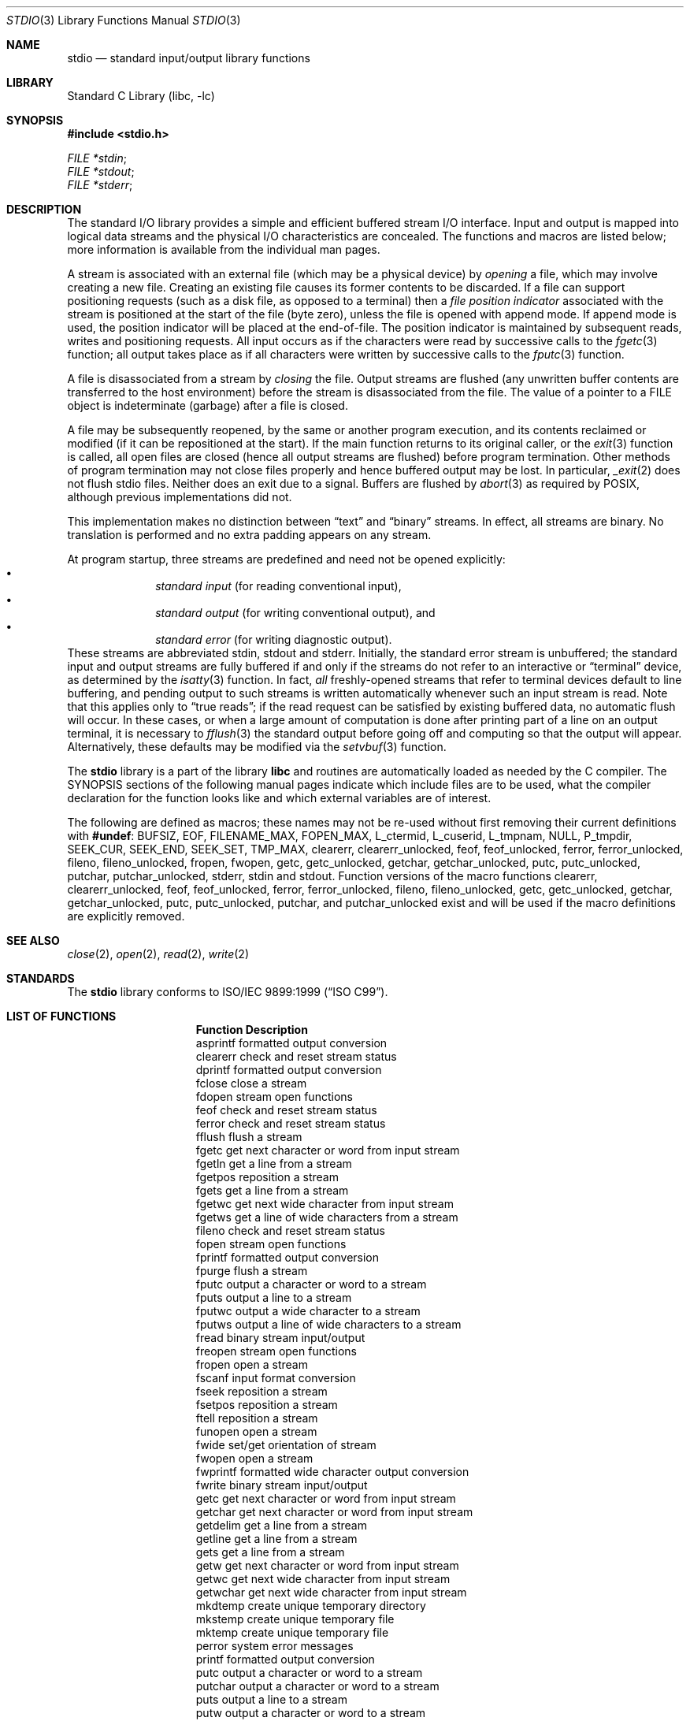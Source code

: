 .\" $MidnightBSD$
.\" Copyright (c) 1990, 1991, 1993
.\"	The Regents of the University of California.  All rights reserved.
.\"
.\" Redistribution and use in source and binary forms, with or without
.\" modification, are permitted provided that the following conditions
.\" are met:
.\" 1. Redistributions of source code must retain the above copyright
.\"    notice, this list of conditions and the following disclaimer.
.\" 2. Redistributions in binary form must reproduce the above copyright
.\"    notice, this list of conditions and the following disclaimer in the
.\"    documentation and/or other materials provided with the distribution.
.\" 4. Neither the name of the University nor the names of its contributors
.\"    may be used to endorse or promote products derived from this software
.\"    without specific prior written permission.
.\"
.\" THIS SOFTWARE IS PROVIDED BY THE REGENTS AND CONTRIBUTORS ``AS IS'' AND
.\" ANY EXPRESS OR IMPLIED WARRANTIES, INCLUDING, BUT NOT LIMITED TO, THE
.\" IMPLIED WARRANTIES OF MERCHANTABILITY AND FITNESS FOR A PARTICULAR PURPOSE
.\" ARE DISCLAIMED.  IN NO EVENT SHALL THE REGENTS OR CONTRIBUTORS BE LIABLE
.\" FOR ANY DIRECT, INDIRECT, INCIDENTAL, SPECIAL, EXEMPLARY, OR CONSEQUENTIAL
.\" DAMAGES (INCLUDING, BUT NOT LIMITED TO, PROCUREMENT OF SUBSTITUTE GOODS
.\" OR SERVICES; LOSS OF USE, DATA, OR PROFITS; OR BUSINESS INTERRUPTION)
.\" HOWEVER CAUSED AND ON ANY THEORY OF LIABILITY, WHETHER IN CONTRACT, STRICT
.\" LIABILITY, OR TORT (INCLUDING NEGLIGENCE OR OTHERWISE) ARISING IN ANY WAY
.\" OUT OF THE USE OF THIS SOFTWARE, EVEN IF ADVISED OF THE POSSIBILITY OF
.\" SUCH DAMAGE.
.\"
.\"     @(#)stdio.3	8.7 (Berkeley) 4/19/94
.\" $FreeBSD: stable/10/lib/libc/stdio/stdio.3 189356 2009-03-04 03:38:51Z das $
.\"
.Dd March 3, 2009
.Dt STDIO 3
.Os
.Sh NAME
.Nm stdio
.Nd standard input/output library functions
.Sh LIBRARY
.Lb libc
.Sh SYNOPSIS
.In stdio.h
.Vt FILE *stdin ;
.Vt FILE *stdout ;
.Vt FILE *stderr ;
.Sh DESCRIPTION
The standard
.Tn I/O
library provides a simple and efficient buffered stream
.Tn I/O
interface.
Input and output is mapped into logical data streams
and the physical
.Tn I/O
characteristics are concealed.
The functions and macros are listed
below; more information is available from the individual man pages.
.Pp
A stream is associated with an external file (which may be a physical
device) by
.Em opening
a file, which may involve creating a new file.
Creating an
existing file causes its former contents to be discarded.
If a file can support positioning requests (such as a disk file, as opposed
to a terminal) then a
.Em file position indicator
associated with the stream is positioned at the start of the file (byte
zero), unless the file is opened with append mode.
If append mode
is used, the position indicator will be placed at the end-of-file.
The position indicator is maintained by subsequent reads, writes
and positioning requests.
All input occurs as if the characters
were read by successive calls to the
.Xr fgetc 3
function; all output takes place as if all characters were
written by successive calls to the
.Xr fputc 3
function.
.Pp
A file is disassociated from a stream by
.Em closing
the file.
Output streams are flushed (any unwritten buffer contents are transferred
to the host environment) before the stream is disassociated from the file.
The value of a pointer to a
.Dv FILE
object is indeterminate (garbage) after a file is closed.
.Pp
A file may be subsequently reopened, by the same or another program
execution, and its contents reclaimed or modified (if it can be repositioned
at the start).
If the main function returns to its original caller, or
the
.Xr exit 3
function is called, all open files are closed (hence all output
streams are flushed) before program termination.
Other methods
of program termination may not close files properly and hence
buffered output may be lost.
In particular,
.Xr _exit 2
does not flush stdio files.
Neither does an exit due to a signal.
Buffers are flushed by
.Xr abort 3
as required by POSIX, although previous implementations did not.
.Pp
This implementation makes no distinction between
.Dq text
and
.Dq binary
streams.
In effect, all streams are binary.
No translation is performed and no extra padding appears on any stream.
.Pp
At program startup, three streams are predefined and need not be
opened explicitly:
.Bl -bullet -compact -offset indent
.It
.Em standard input
(for reading conventional input),
.It
.Em standard output
(for writing conventional output), and
.It
.Em standard error
(for writing diagnostic output).
.El
These streams are abbreviated
.Dv stdin , stdout
and
.Dv stderr .
Initially, the standard error stream
is unbuffered; the standard input and output streams are
fully buffered if and only if the streams do not refer to
an interactive or
.Dq terminal
device, as determined by the
.Xr isatty 3
function.
In fact,
.Em all
freshly-opened streams that refer to terminal devices
default to line buffering, and
pending output to such streams is written automatically
whenever such an input stream is read.
Note that this applies only to
.Dq "true reads" ;
if the read request can be satisfied by existing buffered data,
no automatic flush will occur.
In these cases,
or when a large amount of computation is done after printing
part of a line on an output terminal, it is necessary to
.Xr fflush 3
the standard output before going off and computing so that the output
will appear.
Alternatively, these defaults may be modified via the
.Xr setvbuf 3
function.
.Pp
The
.Nm
library is a part of the library
.Nm libc
and routines are automatically loaded as needed by the C compiler.
The
.Tn SYNOPSIS
sections of the following manual pages indicate which include files
are to be used, what the compiler declaration for the function
looks like and which external variables are of interest.
.Pp
The following are defined as macros;
these names may not be re-used
without first removing their current definitions with
.Ic #undef :
.Dv BUFSIZ ,
.Dv EOF ,
.Dv FILENAME_MAX ,
.Dv FOPEN_MAX ,
.Dv L_ctermid ,
.Dv L_cuserid ,
.Dv L_tmpnam ,
.Dv NULL ,
.Dv P_tmpdir ,
.Dv SEEK_CUR ,
.Dv SEEK_END ,
.Dv SEEK_SET ,
.Dv TMP_MAX ,
.Dv clearerr ,
.Dv clearerr_unlocked ,
.Dv feof ,
.Dv feof_unlocked ,
.Dv ferror ,
.Dv ferror_unlocked ,
.Dv fileno ,
.Dv fileno_unlocked ,
.Dv fropen ,
.Dv fwopen ,
.Dv getc ,
.Dv getc_unlocked ,
.Dv getchar ,
.Dv getchar_unlocked ,
.Dv putc ,
.Dv putc_unlocked ,
.Dv putchar ,
.Dv putchar_unlocked ,
.Dv stderr ,
.Dv stdin
and
.Dv stdout .
Function versions of the macro functions
.Dv clearerr ,
.Dv clearerr_unlocked ,
.Dv feof ,
.Dv feof_unlocked ,
.Dv ferror ,
.Dv ferror_unlocked ,
.Dv fileno ,
.Dv fileno_unlocked ,
.Dv getc ,
.Dv getc_unlocked ,
.Dv getchar ,
.Dv getchar_unlocked ,
.Dv putc ,
.Dv putc_unlocked ,
.Dv putchar ,
and
.Dv putchar_unlocked
exist and will be used if the macro
definitions are explicitly removed.
.Sh SEE ALSO
.Xr close 2 ,
.Xr open 2 ,
.Xr read 2 ,
.Xr write 2
.Sh STANDARDS
The
.Nm
library conforms to
.St -isoC-99 .
.Sh LIST OF FUNCTIONS
.Bl -column "Description"
.It Sy "Function	Description"
.It "asprintf	formatted output conversion"
.It "clearerr	check and reset stream status"
.It "dprintf	formatted output conversion"
.It "fclose	close a stream"
.It "fdopen	stream open functions"
.It "feof	check and reset stream status"
.It "ferror	check and reset stream status"
.It "fflush	flush a stream"
.It "fgetc	get next character or word from input stream"
.It "fgetln	get a line from a stream"
.It "fgetpos	reposition a stream"
.It "fgets	get a line from a stream"
.It "fgetwc	get next wide character from input stream"
.It "fgetws	get a line of wide characters from a stream"
.It "fileno	check and reset stream status"
.It "fopen	stream open functions"
.It "fprintf	formatted output conversion"
.It "fpurge	flush a stream"
.It "fputc	output a character or word to a stream"
.It "fputs	output a line to a stream"
.It "fputwc	output a wide character to a stream"
.It "fputws	output a line of wide characters to a stream"
.It "fread	binary stream input/output"
.It "freopen	stream open functions"
.It "fropen	open a stream"
.It "fscanf	input format conversion"
.It "fseek	reposition a stream"
.It "fsetpos	reposition a stream"
.It "ftell	reposition a stream"
.It "funopen	open a stream"
.It "fwide	set/get orientation of stream"
.It "fwopen	open a stream"
.It "fwprintf	formatted wide character output conversion"
.It "fwrite	binary stream input/output"
.It "getc	get next character or word from input stream"
.It "getchar	get next character or word from input stream"
.It "getdelim	get a line from a stream"
.It "getline	get a line from a stream"
.It "gets	get a line from a stream"
.It "getw	get next character or word from input stream"
.It "getwc	get next wide character from input stream"
.It "getwchar	get next wide character from input stream"
.It "mkdtemp	create unique temporary directory"
.It "mkstemp	create unique temporary file"
.It "mktemp	create unique temporary file"
.It "perror	system error messages"
.It "printf	formatted output conversion"
.It "putc	output a character or word to a stream"
.It "putchar	output a character or word to a stream"
.It "puts	output a line to a stream"
.It "putw	output a character or word to a stream"
.It "putwc	output a wide character to a stream"
.It "putwchar	output a wide character to a stream"
.It "remove	remove directory entry"
.It "rewind	reposition a stream"
.It "scanf	input format conversion"
.It "setbuf	stream buffering operations"
.It "setbuffer	stream buffering operations"
.It "setlinebuf	stream buffering operations"
.It "setvbuf	stream buffering operations"
.It "snprintf	formatted output conversion"
.It "sprintf	formatted output conversion"
.It "sscanf	input format conversion"
.It "strerror	system error messages"
.It "swprintf	formatted wide character output conversion"
.It "sys_errlist	system error messages"
.It "sys_nerr	system error messages"
.It "tempnam	temporary file routines"
.It "tmpfile	temporary file routines"
.It "tmpnam	temporary file routines"
.It "ungetc	un-get character from input stream"
.It "ungetwc	un-get wide character from input stream"
.It "vasprintf	formatted output conversion"
.It "vdprintf	formatted output conversion"
.It "vfprintf	formatted output conversion"
.It "vfscanf	input format conversion"
.It "vfwprintf	formatted wide character output conversion"
.It "vprintf	formatted output conversion"
.It "vscanf	input format conversion"
.It "vsnprintf	formatted output conversion"
.It "vsprintf	formatted output conversion"
.It "vsscanf	input format conversion"
.It "vswprintf	formatted wide character output conversion"
.It "vwprintf	formatted wide character output conversion"
.It "wprintf	formatted wide character output conversion"
.El
.Sh BUGS
The standard buffered functions do not interact well with certain other
library and system functions, especially
.Xr vfork 2 .
